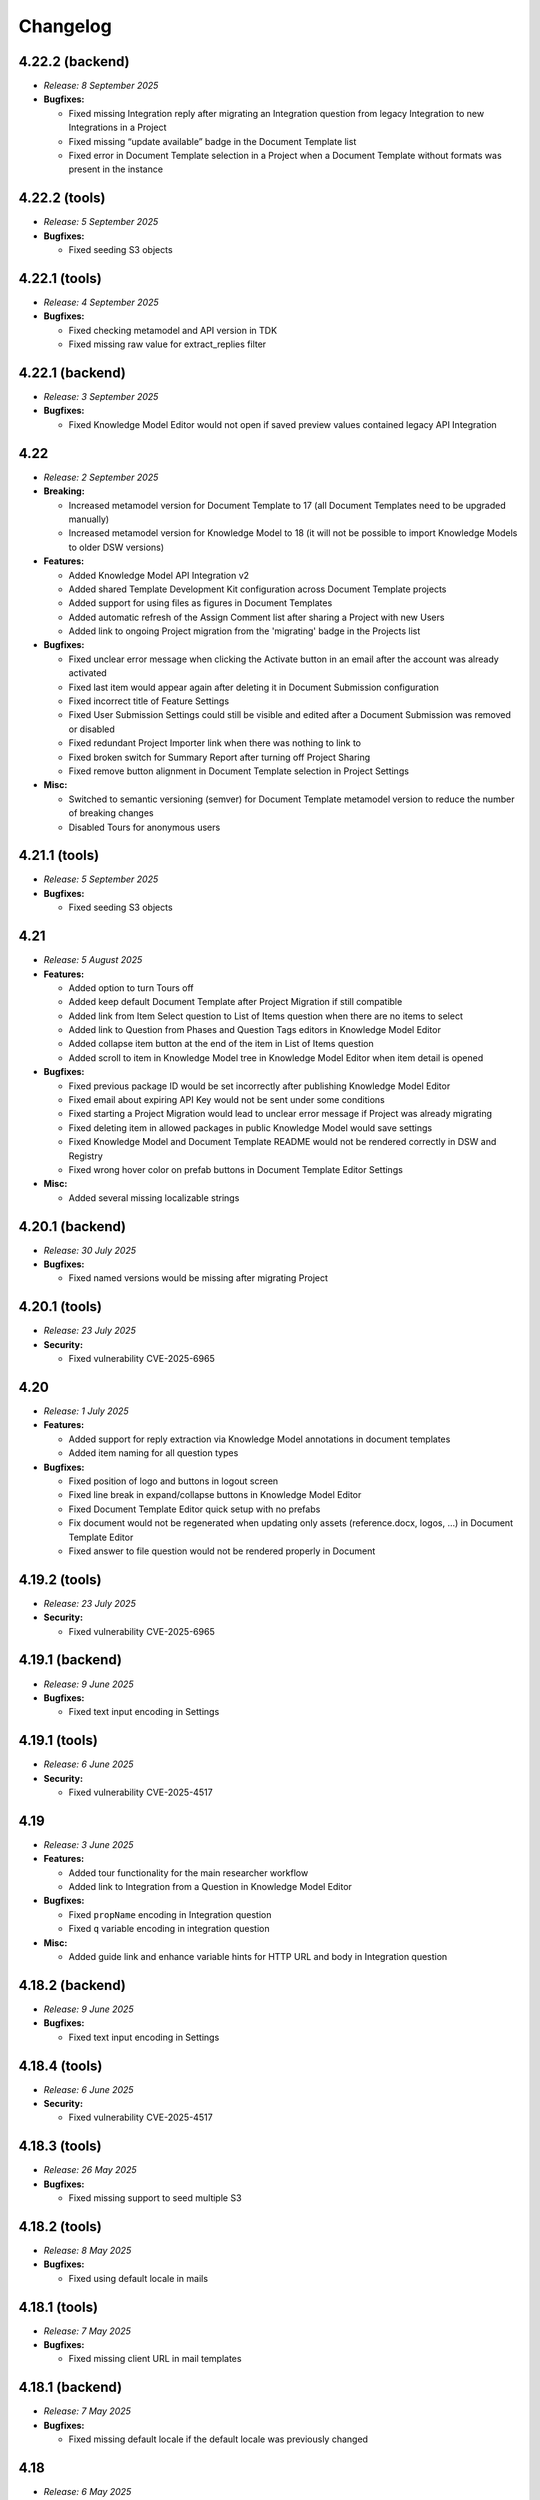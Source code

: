 Changelog
*********

.. _v4.22.2-backend:

4.22.2 (backend)
================

* *Release: 8 September 2025*

* **Bugfixes:**

  * Fixed missing Integration reply after migrating an Integration question from legacy Integration to new Integrations in a Project
  * Fixed missing “update available” badge in the Document Template list
  * Fixed error in Document Template selection in a Project when a Document Template without formats was present in the instance

.. _v4.22.2-tools:

4.22.2 (tools)
==============

* *Release: 5 September 2025*

* **Bugfixes:**

  * Fixed seeding S3 objects

.. _v4.22.1-tools:

4.22.1 (tools)
==============

* *Release: 4 September 2025*

* **Bugfixes:**

  * Fixed checking metamodel and API version in TDK
  * Fixed missing raw value for extract_replies filter

.. _v4.22.1-backend:

4.22.1 (backend)
================

* *Release: 3 September 2025*

* **Bugfixes:**

  * Fixed Knowledge Model Editor would not open if saved preview values contained legacy API Integration

.. _v4.22:

4.22
====

* *Release: 2 September 2025*

* **Breaking:**

  * Increased metamodel version for Document Template to 17 (all Document Templates need to be upgraded manually)
  * Increased metamodel version for Knowledge Model to 18 (it will not be possible to import Knowledge Models to older DSW versions)

* **Features:**

  * Added Knowledge Model API Integration v2
  * Added shared Template Development Kit configuration across Document Template projects
  * Added support for using files as figures in Document Templates
  * Added automatic refresh of the Assign Comment list after sharing a Project with new Users
  * Added link to ongoing Project migration from the 'migrating' badge in the Projects list

* **Bugfixes:**

  * Fixed unclear error message when clicking the Activate button in an email after the account was already activated
  * Fixed last item would appear again after deleting it in Document Submission configuration
  * Fixed incorrect title of Feature Settings
  * Fixed User Submission Settings could still be visible and edited after a Document Submission was removed or disabled
  * Fixed redundant Project Importer link when there was nothing to link to
  * Fixed broken switch for Summary Report after turning off Project Sharing
  * Fixed remove button alignment in Document Template selection in Project Settings

* **Misc:**

  * Switched to semantic versioning (semver) for Document Template metamodel version to reduce the number of breaking changes
  * Disabled Tours for anonymous users

.. _v4.21.1-tools:

4.21.1 (tools)
==============

* *Release: 5 September 2025*

* **Bugfixes:**

  * Fixed seeding S3 objects

.. _v4.21:

4.21
====

* *Release: 5 August 2025*

* **Features:**

  * Added option to turn Tours off
  * Added keep default Document Template after Project Migration if still compatible
  * Added link from Item Select question to List of Items question when there are no items to select
  * Added link to Question from Phases and Question Tags editors in Knowledge Model Editor
  * Added collapse item button at the end of the item in List of Items question
  * Added scroll to item in Knowledge Model tree in Knowledge Model Editor when item detail is opened

* **Bugfixes:**

  * Fixed previous package ID would be set incorrectly after publishing Knowledge Model Editor
  * Fixed email about expiring API Key would not be sent under some conditions
  * Fixed starting a Project Migration would lead to unclear error message if Project was already migrating
  * Fixed deleting item in allowed packages in public Knowledge Model would save settings
  * Fixed Knowledge Model and Document Template README would not be rendered correctly in DSW and Registry
  * Fixed wrong hover color on prefab buttons in Document Template Editor Settings

* **Misc:**

  * Added several missing localizable strings

.. _v4.20.1-backend:

4.20.1 (backend)
================

* *Release: 30 July 2025*

* **Bugfixes:**

  * Fixed named versions would be missing after migrating Project

.. _v4.20.1-tools:

4.20.1 (tools)
==============

* *Release: 23 July 2025*

* **Security:**

  * Fixed vulnerability CVE-2025-6965

.. _v4.20:

4.20
====

* *Release: 1 July 2025*

* **Features:**

  * Added support for reply extraction via Knowledge Model annotations in document templates
  * Added item naming for all question types

* **Bugfixes:**

  * Fixed position of logo and buttons in logout screen
  * Fixed line break in expand/collapse buttons in Knowledge Model Editor
  * Fixed Document Template Editor quick setup with no prefabs
  * Fix document would not be regenerated when updating only assets (reference.docx, logos, ...) in Document Template Editor
  * Fixed answer to file question would not be rendered properly in Document

.. _v4.19.2-tools:

4.19.2 (tools)
==============

* *Release: 23 July 2025*

* **Security:**

  * Fixed vulnerability CVE-2025-6965

.. _v4.19.1-backend:

4.19.1 (backend)
================

* *Release: 9 June 2025*

* **Bugfixes:**

  * Fixed text input encoding in Settings

.. _v4.19.1-tools:

4.19.1 (tools)
==============

* *Release: 6 June 2025*

* **Security:**

  * Fixed vulnerability CVE-2025-4517

.. _v4.19:

4.19
====

* *Release: 3 June 2025*

* **Features:**

  * Added tour functionality for the main researcher workflow
  * Added link to Integration from a Question in Knowledge Model Editor

* **Bugfixes:**

  * Fixed ``propName`` encoding in Integration question
  * Fixed ``q`` variable encoding in integration question

* **Misc:**

  * Added guide link and enhance variable hints for HTTP URL and body in Integration question

.. _v4.18.2-backend:

4.18.2 (backend)
================

* *Release: 9 June 2025*

* **Bugfixes:**

  * Fixed text input encoding in Settings

.. _v4.18.4-tools:

4.18.4 (tools)
==============

* *Release: 6 June 2025*

* **Security:**

  * Fixed vulnerability CVE-2025-4517

.. _v4.18.3-tools:

4.18.3 (tools)
==============

* *Release: 26 May 2025*

* **Bugfixes:**

  * Fixed missing support to seed multiple S3

.. _v4.18.2-tools:

4.18.2 (tools)
==============

* *Release: 8 May 2025*

* **Bugfixes:**

  * Fixed using default locale in mails

.. _v4.18.1-tools:

4.18.1 (tools)
==============

* *Release: 7 May 2025*

* **Bugfixes:**

  * Fixed missing client URL in mail templates

.. _v4.18.1-backend:

4.18.1 (backend)
================

* *Release: 7 May 2025*

* **Bugfixes:**

  * Fixed missing default locale if the default locale was previously changed

.. _v4.18:

4.18
====

* *Release: 6 May 2025*

* **Breaking:**

  * Updating to DSW 4.18 will remove all existing locales. They need to be backed up and re-imported after the update.

* **Features:**

  * Added localizations for emails
  * Added input validation for OpenID ID and submission settings ID
  * Added focus to text input after adding new Annotation in Knowledge Model Editor

* **Bugfixes:**

  * Fixed creating a Document from a non-current named version would include all named versions in the history
  * Fixed Comments would not load after granting access in Project while the Project is opened
  * Fixed TODOs would be sent from backend to Viewer and Commenter roles in Project
  * Fixed reverting a Project would not change updatedAt on a questionnaire
  * Fixed reverting a Project would not remove uploaded file

* **Misc:**

  * Updated Pandoc in Document Worker

.. _v4.17.1-frontend:

4.17.1 (frontend)
=================

* *Release: 28 April 2025*

* **Bugfixes:**
  
  * Fixed missing error message when creating a Project

.. _v4.17.1-backend:

4.17.1 (backend)
================

* *Release: 4 April 2025*

* **Bugfixes:**

  * Fixed wrong serialization and deserialization of integration reply from/to DB

.. _v4.17:

4.17
====

* *Release: 1 April 2025*

* **Features:**

  * Added check for no matching files in DSW-TDK

* **Bugfixes**

  * Fixed persistent error when losing comment access in Project while the Project is opened
  * Fixed Questionnaire could not be viewed from generated Document after role change
  * Fixed incorrect permissions would be set for "Other Logged-In Users" when "Comment" option was selected for public link
  * Fixed URL validation in Questionnaire
  * Fixed non-break space would be created in Integration configuration in Settings when using Safari
  * Fixed error reporting of Document Template issues

* **Misc:**

  * Unified IDs style to use alphanumeric characters
  * Removed Assign Comment button for anonymous User
  * Improved error messages for missing entities

.. _v4.16.2-frontend:

4.16.2 (frontend)
=================

* *Release: 28 April 2025*

* **Bugfixes:**
  
  * Fixed missing error message when creating a Project

.. _v4.16.1-backend:

4.16.1 (backend)
================

* *Release: 20 March 2025*

* **Bugfixes:**

  * Fixed migration after the Questionnaire database model refactor

.. _v4.16.1-frontend:

4.16.1 (frontend)
=================

* *Release: 13 March 2025*

* **Bugfixes:**

  * Fixed libxml2 vulnerability CVE-2024-40896

.. _v4.16:

4.16
====

* *Release: 6 March 2025*

* **Features:**

  * Refactored Questionnaire database model to optimize and speed up operations
  * Added bulk import of Knowledge Models, Documents Templates and Locales
  * Added indication that there is something hidden by View in Project

* **Bugfixes**

  * Fixed view resolved comments switch was visible even with no resolved comments in Project
  * Fixed Project tags could not be added if it contained special Czech long characters (í, ý, á, ...)
  * Fixed several issues related to File and File question in Project
  * Fixed several issues related to Save Preview Values in Knowledge Model editor preview

* **Misc:**

  * Enlarged Item clickable area for collapse or expand in List of Items question
  * Unified URL for Knowledge Models and Knowledge Model Editors
  * Renamed Edit Profile to User Settings in user menu to better reflect its contents

.. _v4.15.1-frontend:

4.15.1 (frontend)
=================

* *Release: 13 March 2025*

* **Bugfixes:**

  * Fixed libxml2 vulnerability CVE-2024-40896

.. _v4.15:

4.15
====

* *Release: 4 February 2025*

* **Features:**

  * Added support for Document Worker plugins
  * Added keyboard shortcuts to modals (Enter to confirm, Esc to cancel)
  * Added links to Guide to provide better context on some pages

* **Bugfixes**

  * Fixed some values in Knowledge Model Editor Preview after saving values would be missing
  * Fixed error reporting on Worker startup
  * Fixed broken variables in logs in Template Development Kit

* **Misc:**

  * Unified naming and URL addresses of subitems in Projects menu

.. _v4.14.3-backend:

4.14.3 (backend)
================

* *Release: 31 January 2025*

* **Bugfixes:**

  * Fixed newly created Admin user would be missing permission to view Files

.. _v4.14.2-backend:

4.14.2 (backend)
================

Release: 24 January 2025

* **Bugfixes:**

  * No visible changes to users

.. _v4.14.1-backend:

4.14.1 (backend)
================

* *Release: 20 January 2025*

* **Bugfixes:**

  * Fixed Labels and Project phases missing in Document Context
  
.. _v4.14.1-frontend:

4.14.1 (frontend)
=================

* *Release: 14 January 2025*

* **Bugfixes:**

  * Fixed Menu to view correct items based on role

.. _v4.14:

4.14
====

* *Release: 7 January 2025*

* **Features:**

  * Added Document Template Development with Knowledge Model Editor to enable simultaneous development
  * Added navigation for browsing between comments in Project
  * Added collapse all button after last item when there are 3 and more items in List of Items question in Project 
  * Added option to delete folder in Document Template Editor

* **Bugfixes:**

  * Fixed reverting to older Project version would lead to error
  * Fixed error on unsupported default Document Template would persist even when another Document Template was selected
  * Fixed redirect for Document Templates in Registry
  * Fixed storage limit in Document Worker
  * Fixed logo alignment in public layout (login screen)
  * Fixed OpenID config could not be saved when there was wrong/empty values
  * Fixed another configured OpenID could not be deleted after deleting another one first
  * Fixed missing OpenID config Client Secret error subtitle
  * Fixed using Submission Service without user properties would lead to error
  * Fixed deleting user would not delete assigned comment reference from Data Management Planner
   
* **Misc:**

  * Improved retry mechanism for Document generation
  * Improved error reporting in workers
  * Improved DSW-TDK file handling and new template creation
  * Updated chart.js to version 4

.. _v4.13.1-frontend:

4.13.1 (frontend)
=================

* *Release: 14 January 2025*

* **Bugfixes:**

  * Fixed Menu to view correct items based on role

.. _v4.13:

4.13
====

* *Release: 3 December 2024*

* **Breaking:**

  * Increased metamodel version for Document Template to 16 (all document templates need to be upgraded manually)
  * Increased metamodel version for Knowledge Model to 17 (it will not be possible to import knowledge models to older DSW versions)

* **Features:**

  * Added Value question validation
  * Added rename and move file to Document Template Editor

* **Bugfixes:**

  * Fixed deleting Document Template assets would not work when deleted from list
  * Fixed deleted List of Items questions would be visible in Item Select question selection
  * Fixed first character in URL field would be copied into Label field in URL Reference
  * Fixed wrong actions on public KM

* **Misc:**

  * Improved wording for empty chapter info caused by Question Tags selection
  * Improved message when retesting token in Registry
  * Improved closing sidebar in Project toggles named version switch

.. _v4.12.1-frontend:

4.12.1 (frontend)
=================

* *Release: 19 November 2024*

* **Misc:**

  * Added automatic retry for housekeeping during migrations

.. _v4.12:

4.12
====

* *Release: 5 November 2024*

* **Breaking:**

  * Increased metamodel version for Document Template to 15 (all document templates need to be upgraded manually)
  * Increased metamodel version for Knowledge Model to 16 (it will not be possible to import knowledge models to older DSW versions)

* **Features:**

  * Added File question type

* **Bugfixes:**

  * Fixed clicking on switches in Sharing modal would close sidebar in project

* **Misc:**

  * Added housekeeping mode improving migrations to new versions
  * Improved error message in Project Settings when template is not supported
  * Improved message after sign up to Registry

.. _v4.11.2-backend:

4.11.2 (backend)
================

* *Release: 22 October 2024*

* **Bugfixes:**

  * Fixed an issue with squashing in KM Editor where some changes would disappear

.. _v4.11.2-frontend:

4.11.2 (frontend)
=================

* *Release: 22 October 2024*

* **Bugfixes:**

  * No visible changes to users

.. _v4.11.1-backend:

4.11.1 (backend)
================

* *Release: 9 October 2024*

* **Bugfixes:**

  * Fixed an issue with squashing in KM Editor where some changes would disappear

.. _v4.11.1-frontend:

4.11.1 (frontend)
=================

* *Release: 8 October 2024*

* **Bugfixes:**

  * Added throttling to KM editor to improve reliability

.. _v4.11:

4.11
====

* *Release: 1 October 2024*

* **Features:**

  * Added steps prefabs to Document Template Editor
  * Added link to Markdown Guide page to Markdown inputs

* **Bugfixes:**

  * Fixed organization ID validation in settings

.. _v4.10.2-backend:

4.10.2 (backend)
================

* *Release: 22 October 2024*

* **Bugfixes:**

  * Fixed an issue with squashing in KM Editor where some changes would disappear

.. _v4.10.1-backend:

4.10.1 (backend)
================

* *Release: 9 October 2024*

* **Bugfixes:**

  * Fixed an issue with squashing in KM Editor where some changes would disappear

.. _v4.10.2-frontend:

4.10.2 (frontend)
=================

* *Release: 8 October 2024*

* **Bugfixes:**

  * Added throttling to KM editor to improve reliability
  * Fixed wrongly colored links
  * Fixed clicking on KM Editor warnings would open chatbot helper sidebar
  
.. _v4.10.6-tools:

4.10.6 (tools)
==============

* *Release: 16 September 2024*

* **Bugfixes**

  * Fixed document context inconsistencies in document worker
  * Fixed database configuration in data seeder

.. _v4.10.5-tools:

4.10.5 (tools)
==============

* *Release: 13 September 2024*

* **Bugfixes**

  * Fixed command queue job timeout in workers

.. _v4.10.4-tools:

4.10.4 (tools)
==============

* *Release: 10 September 2024*

* **Bugfixes:**

  * Fixed selection of SMTP security mechanism in mailer

.. _v4.10.1-frontend:

4.10.1 (frontend)
=================

* *Release: 9 September 2024*

* **Security:**

  * Fixed libexpat vulnerabilities CVE-2024-45490, CVE-2024-45491, CVE-2024-45492

.. _v4.10.3-tools:

4.10.3 (tools)
==============

* *Release: 9 September 2024*

* **Security:**

  * Fixed libexpat vulnerabilities CVE-2024-45490, CVE-2024-45491, CVE-2024-45492

.. _v4.10.2-tools:

4.10.2 (tools)
==============

* *Release: 6 September 2024*

* **Bugfixes:**

  * Fixed build-info.sh script for Git tags

.. _v4.10.1-tools:

4.10.1 (tools)
==============

* *Release: 4 September 2024*

* **Bugfixes:**

  * Fixed unknown metamodel version 14 in TDK

.. _v4.10:

4.10
====

* *Release: 3 September 2024*

* **Breaking:**

  * Increased metamodel version for Document Template to 14 (all document templates need to be upgraded manually)
  * Increased metamodel version for Knowledge Model to 15 (it will not be possible to import knowledge models to older DSW versions)

* **Features:**

  * Added Item Select question type
  * Added Knowledge Model appendix to enable adding references
  * Added order to items in Registry
  * Added information about ongoing migration to all Project tabs
  * Improved wording in tags selection while creating a Project for Knowledge Models with no tags
  * Improved Document Context with additional Project details

* **Bugfixes:**

  * Fixed wrongly displayed time in About modal in Registry
  * Fixed chapter names would be displayed when they had some resolved comments but the switch to display them was turned off
  * Fixed Preview would break after trying to delete used Document Template
  * Fixed error when renaming version in a Project

.. _v4.9.6-tools:

4.9.6 (tools)
==============

* *Release: 16 September 2024*

* **Bugfixes**

  * Fixed document context inconsistencies in document worker
  * Fixed database configuration in data seeder

.. _v4.9.5-tools:

4.9.5 (tools)
==============

* *Release: 13 September 2024*

* **Bugfixes**

  * Fixed command queue job timeout in workers

.. _v4.9.4-tools:

4.9.4 (tools)
=============

* *Release: 10 September 2024*

* **Bugfixes:**

  * Fixed selection of SMTP security mechanism in mailer

.. _v4.9.1-frontend:

4.9.1 (frontend)
================

* *Release: 9 September 2024*

* **Security:**

  * Fixed libexpat vulnerabilities CVE-2024-45490, CVE-2024-45491, CVE-2024-45492

.. _v4.9.3-tools:

4.9.3 (tools)
=============

* *Release: 9 September 2024*

* **Security:**

  * Fixed libexpat vulnerabilities CVE-2024-45490, CVE-2024-45491, CVE-2024-45492

.. _v4.9.2-tools:

4.9.2 (tools)
=============

* *Release: 6 September 2024*

* **Bugfixes:**

  * Fixed build-info.sh script for Git tags

.. _v4.9.1-backend:

4.9.1 (backend)
===============

* *Release: 9 August 2024*

* **Bugfixes:**

  * Fix missing validation when creating a Project through API

.. _v4.9.1-tools:

4.9.1 (tools)
=============

* *Release: 9 August 2024*

* **Security:**

  * Updated Docker image due to vulnerability CVE-2024-38428

.. _v4.9:

4.9
===

* *Release: 6 August 2024*

* **Features:**

  * Added option to view all resolved Comments
  * Added possibility to assign Comments to Users
  * Added Mailer version to About modal in Registry
  * Improved sidetabs (TODOs, Comments and Version History) in Project to be persistent on reload or reopen

* **Bugfixes:**

  * Fixed email was sent when User added themselves to a Project
  * Fixed other present Users name was not visible whole in anonymous Project Sharing

.. _v4.8.1-backend:

4.8.1 (backend)
===============

* *Release: 9 August 2024*

* **Bugfixes:**

  * Fix missing validation when creating a Project through API

.. _v4.8.2-tools:

4.8.2 (tools)
=============

* *Release: 9 August 2024*

* **Security:**

  * Updated Docker image due to vulnerability CVE-2024-38428

.. _v4.8.2-frontend:

4.8.2 (frontend)
================

* *Release: 24 July 2024*

* **Bugfixes:**

  * Fixed integration question search when requests take too long

.. _v4.8.1-frontend:

4.8.1 (frontend)
================

* *Release: 8 July 2024*

* **Security:**

  * Updated Docker image due to vulnerability CVE-2024-5535

.. _v4.8.1-tools:

4.8.1 (tools)
=============

* *Release: 4 July 2024*

* **Security:**

  * Updated Docker image due to vulnerability CVE-2024-5535

.. _v4.8:

4.8
===

* *Release: 2 July 2024*

* **Features:**

  * Added collapse for follow-up questions in Questionnaire
  * Added information on which Document Template was used to create a Document to Documents List
  * Added scroll to newly added Item in List of Items question in a Questionnaire an item in the questionnaire, enhancing clarity by scrolling to newly added item
  * Improved loading of Project Detail
  * Improved error message when using wrong ID/token in Registry
  * Reworked Share modal in Project Detail improving handling of Project link

* **Bugfixes:**

  * Fixed Project would disconnect when closed and reopened too fast
  * Fixed deleting a Project would not be possible if the user was not the owner but had deletion rights
  * Fixed metamodel version label in Registry
  * Fixed revoking all active sessions would delete all App and API keys

* **Misc:**

  * Upgraded Font Awesome used for icons to version 6

.. _v4.7.2-frontend:

4.7.2 (frontend)
================

* *Release: 24 July 2024*

* **Bugfixes:**

  * Fixed integration question search when requests take too long

.. _v4.7.1-frontend:

4.7.1 (frontend)
================

* *Release: 8 July 2024*

* **Security:**

  * Updated Docker image due to vulnerability CVE-2024-5535

.. _v4.7.1-tools:

4.7.1 (tools)
=============

* *Release: 4 July 2024*

* **Security:**

  * Updated Docker image due to vulnerability CVE-2024-5535

.. _v4.7.1-backend:

4.7.1 (backend)
===============

* *Release: 26 June 2024*

* **Bugfixes:**

  * Fixed synchronization of default role

.. _v4.7:

4.7
===

* *Release: 5 June 2024*

* **Features:**

  * Added collapse all items within a List of Items questions in Questionnaire

* **Bugfixes:**

  * Fixed link to Registry from Knowledge Model import
  * Fixed AND button in Projects list filter of users would do nothing

* **Misc:**

  * Unified visual styles of TODOs and Comments in Questionnaire

.. _v4.6.1-backend:

4.6.1 (backend)
===============

* *Release: 26 June 2024*

* **Bugfixes:**

  * Fixed synchronization of default role

.. _v4.6.2-frontend:

4.6.2 (frontend)
================

* *Release: 22 May 2024*

* **Bugfixes**

  * Fixed configurable Registry title
  * Fixed links to book references

.. _v4.6.1-frontend:

4.6.1 (frontend)
================

* *Release: 14 May 2024*

* **Bugfixes**

  * Fixed link to the DSW Registry from Document Template Import

.. _v4.6:

4.6
===

* *Release: 7 May 2024*

* **Features:**

  * Added information to Project Settings that the Project Template has to be shared with others in order to be visible
  * Reworked cancel buttons in create forms

* **Bugfixes**

  * Fixed some parts of Project were not accessible when Project was shared with a public link in edit mode
  * Fixed comments in threads in Projects had random order
  * Fixed routing after clicking on Cancel in several Create forms
  * Fixed redirect after log in from public questionnaire
  * Fixed Markdown newlines using \ would not render correctly in Document
  * Fixed delete buttons in Submission Service settings would submit the whole form
  * Fixed Submission Settings had Save button even when there was no change
  * Fixed create new Document Template form would suggest a wrong version number
  * Fixed some menu items were only partially clickable
  * Fixed rare wrong rendering of icons

.. _v4.5.2-backend:

4.5.2 (backend)
===============

* *Release: 15 April 2024*

* **Bugfixes**

  * Fixed bottleneck in metric and indication computations

.. _v4.5.1-backend:

4.5.1 (backend)
===============

* *Release: 9 April 2024*

* **Bugfixes**

  * No visible changes to users

.. _v4.5.4-frontend:

4.5.4 (frontend)
================

* *Release: 22 May 2024*

* **Bugfixes**

  * Fixed configurable Registry title
  * Fixed links to book references

.. _v4.5.3-frontend:

4.5.3 (frontend)
================

* *Release: 14 May 2024*

* **Bugfixes**

  * Fixed link to the DSW Registry from Document Template Import

.. _v4.5.2-frontend:

4.5.2 (frontend)
================

* *Release: 8 April 2024*

* **Bugfixes**

  * No visible changes to users

.. _v4.5.1-frontend:

4.5.1 (frontend)
================

* *Release: 5 April 2024*

* **Bugfixes**

  * Fixed style customizations

.. _v4.5:

4.5
===

* *Release: 2 April 2024*

* **Features:**

  * Added hide option in secrets settings
  * Added consistent spacing for settings items
  * Improved selected tags in project settings to clarify which tags are selected

* **Bugfixes:**

  * Fixed problem that URL input would not be recognized as URL in textbox fields in forms

.. _v4.4.1-backend:

4.4.1 (backend)
===============

* *Release: 15 April 2024*

* **Bugfixes**

  * Fixed bottleneck in metric and indication computations

.. _v4.4.1-tools:

4.4.1 (tools)
=============

* *Release: 19 March 2024*

* **Bugfixes:**

  * Fixed color handling in mailer

.. _v4.4:

4.4
===

* *Release: 6 March 2024*

* **Features:**

  * Added create project from template from projects list dropdown menu
  * Improved project creation form
  * Improved move functionality in knowledge model editor with highlighting item that is being moved
  * Adjusted color of non-desirable questions

* **Bugfixes:**

  * Fixed downloading documents from read-only sharing projects would not work
  * Fixed migrating project would not change "updated at" value

.. _v4.3.2-tools:

4.3.2 (tools)
=============

* *Release: 19 March 2024*

* **Bugfixes:**

  * Fixed color handling in mailer

.. _v4.3.1-backend:

4.3.1 (backend)
===============

* *Release: 26 February 2024*

* **Bugfixes:**

  * No visible changes to users

.. _v4.3.1-tools:

4.3.1 (tools)
=============

* *Release: 21 February 2024*

* **Bugfixes:**

  * Fixed getting config in mailer for Registry

.. _v4.3:

4.3
===

* *Release: 6 February 2024*

* **Features:**

  * Added possibility to import document templates from registry if unsupported metamodel using update badge
  * Added information who created the feedback to GitHub issue

* **Bugfixes:**

  * Fixed wrong special characters coding in machine actionable formats
  * Fixed unclear error message for forgotten password
  * Fixed TDK watch mode errors after descriptor change
  * Fixed typehints for public projects

.. _v4.2.2-backend:

4.2.2 (backend)
===============

* *Release: 1 February 2024*

* **Bugfixes:**

  * Fixed wrongly shown project tags

.. _v4.2.2-frontend:

4.2.1 (frontend)
================

* *Release: 24 January 2024*

* **Bugfixes:**

  * Fixed project typehints for anonymous users

.. _v4.2.1-backend:

4.2.1 (backend)
===============

* *Release: 24 January 2024*

* **Bugfixes:**

  * Fixed cleaning temporary-generated documents

.. _v4.2.1-tools:

4.2.1 (tools)
=============

* *Release: 8 January 2024*

* **Security:**

  * Use Jinja2 sandboxed environment for document generation.
  * Fixed CVE-2023-7104.

.. _v4.2:

4.2
===

* *Release: 2 January 2024*

* **Bugfixes:**

  * Fixed unset project from document template editor preview on deletion of project.
  * Fixed knowledge model editor buttons position for small screens.
  * Fixed not unfolding project actions menu.
  * Fixed wrong link to SDK in widget integration URL description.

.. _v4.1.1-frontend:

4.1.1 (frontend)
================

* *Release: 18 December 2023*

* **Bugfixes:**

  * Fixed links to questions in questionnaires.

.. _v4.1.2-tools:

4.1.2 (tools)
=============

* *Release: 8 January 2024*

* **Security:**

  * Use Jinja2 sandboxed environment for document generation.
  * Fixed CVE-2023-7104.

.. _v4.1.1-tools:

4.1.1 (tools)
=============

* *Release: 12 December 2023*

* **Bugfixes:**

  * Fixed retry mechanism for command queue used in workers.

.. _v4.1.1-backend:

4.1.1 (backend)
===============

* *Release: 11 December 2023*

* **Bugfixes:**

  * Fixed upgrading the Document Template metamodel version for Document Template Editors.

.. _v4.1:

4.1
===

* *Release: 5 December 2023*

* **Features:**

  * Added project actions and created new `integration SDK <https://github.com/ds-wizard/dsw-integration-sdk>`__ for that and other existing integrations.

* **Bugfixes:**

  * Fixed primary color that didn't work correctly on some elements after 4.0 rework.
  * Fixed Jinja2 template error reporting when generating documents.
  * Fixed pagination after deleting last items in listings.

* **Misc:**

  * Unified UID and GID in Docker images.

.. _v4.0.1-tools:

4.0.1 (tools)
=============

* *Release: 12 December 2023*

* **Bugfixes:**

  * Fixed retry mechanism for command queue used in workers.

.. _v4.0.3-frontend:

4.0.3 (frontend)
================

* *Release: 1 December 2023*

* **Bugfixes:**

  * No visible changes to users.

.. _v4.0.2-frontend:

4.0.2 (frontend)
================

* *Release: 20 November 2023*

* **Bugfixes:**

  * Fixed links to other apps.
  * Fixed clearing tokens after logout.

.. _v4.0.1-backend:

4.0.1 (backend)
===============

* *Release: 14 November 2023*

* **Bugfixes:**

  * Fixed duplicate documents in document lists.

.. _v4.0.1-frontend:

4.0.1 (frontend)
================

* *Release: 14 November 2023*

* **Bugfixes:**

  * Fixed OpenID login buttons.
  * Fixed favicon.

* **Misc:**

  * Removed style version from about dialog (as it is no longer used since 4.0).

.. _v4.0:

4.0
===

* *Release: 13 November 2023*

* **Features:**

  * Introduced nested routes, client now runs on ``/wizard`` and server on ``/wizard-api``, so that both can run on single subdomain.
  * SASS was removed from the client image, and styling options have been reworked.
  * Integration response is now shown as plain text in the questionnaire version history, so the raw Markdown code is not visible there.
  * Added focus to the first input field when adding a new or opening an existing entity in the KM editor.

* **Bugfixes:**

  * Fixed non-desirable follow-up questions in questionnaires so there is no empty box.
  * Fixed warnings for deleted entities in the KM editor.
  * Fixed watch mode termination in TDK in some cases.
  * Fixed creating templates with brackets in name in TDK.

.. _v3.28:

3.28
====

* *Release: 3 October 2023*

* **Features:**

  * Added a button to add another sibling entity in the navigation tree in the knowledge model editor.
  * Question tags are now preselected when creating a project migration if they were used in the original project.
  * Error is now shown in the user create form when the email is already used.
  * Added support for more fonts in PDF documents.
  * Improve the performance of knowledge model editors and projects.

* **Bugfixes:**

  * Fixed selecting of knowledge model on project creation after the selected knowledge model was removed.
  * Fixed user filter on the project list after unselecting a user and selecting another one.
  * Fixed preview of files with incompatible character encoding.
  * Fixed questionnaire navigation tree showing non-desirable questions when they should be hidden.
  * Fixed minor issues in document template selection when creating a new document.
  * Fixed integration in KM editor showing deleted questions are used.

* **Misc:**

  * Changed the default user role from data steward to researcher when a new wizard instance is started.

.. _v3.27.1-tools:

3.27.1 (tools)
==============

* *Release: 20 September 2023*

* **Bugfixes:**

  * Fix detection of PDF output document format.

.. _v3.27.1-backend:

3.27.1 (backend)
================

* *Release: 20 September 2023*

* **Bugfixes:**

  * Fixed document template formats that didn't work under certain conditions.

.. _v3.27.1-frontend:

3.27.1 (frontend)
=================

* *Release: 7 September 2023*

* **Security:**

  * Fixed CVE-2023-32559 and CVE-2023-32002.

.. _v3.27:

3.27
====

* *Release: 5 September 2023*

* **Features:**

  * Added notification emails about newly created and expiring API keys.
  * Added explicit info when there are no questions in an item.

* **Bugfixes:**

  * Fixed filters on list views when changing filters while items are loading.
  * Fixed project tags filter when removing last tag.
  * Fixed Life Science Login badge.

* **Miscs:**

  * Removed credentials authentication from TDK, API keys should be used instead.

.. _v3.26.2-tools:

3.26.2 (tools)
==============

* *Release: 20 September 2023*

* **Bugfixes:**

  * Fix detection of PDF output document format.

.. _v3.26.1-backend:

3.26.1 (backend)
================

* *Release: 20 September 2023*

* **Bugfixes:**

  * Fixed document template formats that didn't work under certain conditions.

.. _v3.26.1-tools:

3.26.1 (tools)
==============

* *Release: 10 August 2023*

* **Bugfixes:**

  * Fixed loading custom mail config in mailer.

.. _v3.26.1-frontend:

3.26.1 (frontend)
=================

* *Release: 10 August 2023*

* **Bugfixes:**

  * Fixed the knowledge model filter on the project list.

.. _v3.26:

3.26
====

* *Release: 1 August 2023*

* **Features:**

  * Added explicit info when there are no questions in a chapter.
  * Comments tab is now highlighted when comments are open on a specific question.

* **Bugfixes:**

  * Fixed cursor on radio input in the document template format selection.
  * Fixed file upload UI in the document template editor.
  * Fixed description in Markdown inputs.
  * Fixed deleting queued documents (the dropdown menu was sometimes disappearing).
  * Fixed link to document template development from the Data Steward dashboard.
  * Fixed displaying of alphabetical identifiers for answers, choices, and items.

* **Misc:**

  * Default role was changed to Researcher when running a fresh instance.
  * Deleting users is now much faster.
  * Upgraded Bootstrap to 5.3.0 in frontend.

* **More:**

  * `API Changelog 3.25.0 ➔ 3.26.0 <https://api-docs.ds-wizard.org/changelogs/3.25.0-3.26.0.html>`__

.. _v3.25.1-tools:

3.25.1 (tools)
==============

* *Release: 10 August 2023*

* **Bugfixes:**

  * Fixed loading custom mail config in mailer.

.. _v3.25.3-frontend:

3.25.3 (frontend)
=================

* *Release: 10 August 2023*

* **Bugfixes:**

  * Fixed the knowledge model filter on the project list.

.. _v3.25.1-backend:

3.25.1 (backend)
=================

* *Release: 19 July 2023*

* **Bugfixes:**

  * Fixed user activation when logging in for the first time using OpenID, and no Terms of Service or Privacy Policy were set.

.. _v3.25.2-frontend:

3.25.2 (frontend)
=================

* *Release: 18 July 2023*

* **Bugfixes:**

  * Fixed preview of item questions in KM Editor that could sometimes cause two items to have the same value when filling them in.

.. _v3.25.1-frontend:

3.25.1 (frontend)
=================

* *Release: 6 July 2023*

* **Bugfixes:**

  * Fixed change logo button in settings (affects only instances where this is enabled).

.. _v3.25:

3.25
====

* *Release: 4 July 2023*

* **Features:**

  * Added revoke all to `active sessions <https://guide.ds-wizard.org/en/3.25/application/profile/edit/active-sessions.html>`__.
  * Added Terms of Service and/or Privacy agreement confirmation during SSO sign up when they are set.
  * `Preview in KM Editor <https://guide.ds-wizard.org/en/3.25/application/knowledge-models/editors/detail/preview.html#km-editor-preview>`__ now opens on current question (corresponding answers are pre-selected if the question is nested).
  * Improved `phase selection <https://guide.ds-wizard.org/en/3.25/application/projects/list/detail/questionnaire.html#questionnaire-current-phase>`__ in questionnaire and phase description is now used.
  * Improved question tags selection when `creating a new project <https://guide.ds-wizard.org/en/3.25/application/projects/list/create.html#create-project-custom>`__ to make it more clear which questions will be used.
  * Added support for uploading more files in document template editor.

* **Bugfixes:**

  * Fixed links from TODOs or comments to questions in collapsed items (they now expand).
  * Fixed SMTP configuration without username and password for authentication.

* **Misc:**

  * Added *robots.txt* to client and server to prevent indexing of the applications.

* **More:**

  * `API Changelog 3.24.0 ➔ 3.25.0 <https://api-docs.ds-wizard.org/changelogs/3.24.0-3.25.0.html>`__

.. _v3.24.1-frontend:

3.24.1 (frontend)
=================

* *Release: 6 July 2023*

* **Bugfixes:**

  * Fixed change logo button in settings (affects only instances where this is enabled).

.. _v3.24.1-backend:

3.24.1 (backend)
================

* *Release: 14 June 2023*

* **Bugfixes:**

  * Fixed generating documents that contain more than one whitespace in the filename.

* **More:**

  * `API Changelog 3.24.0 ➔ 3.24.1 <https://api-docs.ds-wizard.org/changelogs/3.24.0-3.24.1.html>`__

.. _v3.24:

3.24
====

* *Release: 30 May 2023*

* **Features:**

  * List views (such as project list or knowledge model list) have been reworked so that only the results are reloaded instead of the whole page. Therefore, the search field should not loose focus when typing slowly.
  * Added warning before the user session expires.
  * Improved information on detail pages (such as knowledge model or document template).

* **Bugfixes:**

  * Fixed document generation when there were inconsistent replies after questionnaire migration.
  * Fixed icon alignment in questionnaire import.
  * Fixed color transition for menu icons.

* **Misc:**

  * All document templates from DSW Registry now use WeasyPrint instead of wkhtmltopdf for PDF formats.
  * It is recommended to migrate your existing PDF template to `WeasyPrint <https://github.com/ds-wizard/engine-tools/blob/develop/packages/dsw-document-worker/support/steps/weasyprint.md>`__ as wkhtmltopdf will be removed in the future.

* **More:**

  * `API Changelog 3.23.0 ➔ 3.24.0 <https://api-docs.ds-wizard.org/changelogs/3.23.0-3.24.0.html>`__

.. _v3.23.3-backend:

3.23.3 (backend)
================

* *Release: 14 June 2023*

* **Bugfixes:**

  * Fixed generating documents that contain more than one whitespace in the filename.

* **More:**

  * `API Changelog 3.23.2 ➔ 3.23.3 <https://api-docs.ds-wizard.org/changelogs/3.23.2-3.23.3.html>`__

.. _v3.23.2-backend:

3.23.2 (backend)
================

* *Release: 25 May 2023*

* **Bugfixes:**

  * Fixed API key expiration to use the value set when creating it.

* **More:**

  * `API Changelog 3.23.1 ➔ 3.23.2 <https://api-docs.ds-wizard.org/changelogs/3.23.1-3.23.2.html>`__

.. _v3.23.1-backend:

3.23.1 (backend)
================

* *Release: 4 May 2023*

* **Bugfixes:**

  * Fixed loading RSA private key if set only in the ENV variable.

* **More:**

  * `API Changelog 3.23.0 ➔ 3.23.1 <https://api-docs.ds-wizard.org/changelogs/3.23.0-3.23.1.html>`__

.. _v3.23:

3.23
====

* *Release: 2 May 2023*

* **Features:**

  * Added the possibility to generate `API keys <https://guide.ds-wizard.org/en/3.23/application/profile/edit/api-keys.html#api-keys>`__ to access the API instead of using username and password. The API keys also work when 2FA is enabled.
  * Added an overview of all `active sessions <https://guide.ds-wizard.org/en/3.23/application/profile/edit/active-sessions.html>`__.
  * It is now possible to use HTML for `login info <https://guide.ds-wizard.org/en/3.23/application/administration/settings/user-interface/dashboard-and-login-screen.html#login-info>`__.
  * Added possibility for `sidebar login info <https://guide.ds-wizard.org/en/3.23/application/administration/settings/user-interface/dashboard-and-login-screen.html#sidebar-login-info>`__ under the login box.
  * Welcome warning and info have been reworked to `announcements <https://guide.ds-wizard.org/en/3.23/application/administration/settings/user-interface/dashboard-and-login-screen.html#announcements>`__ -- it is now possible to have an unlimited list of announcements of different levels and choose if they are visible on the dashboard and/or login screen.
  * Added sort by created to document template list.
  * Improved progress bar in project migration.
  * The warnings tab in the knowledge model editor is now automatically closed when the last one is resolved.
  * Improved form actions to make them more visible when forms change.

* **Bugfixes:**

  * Fixed project indication calculation after import or project migration.
  * Fixed double error message when deleting failed in list views.
  * Fixed buttons in email templates in Outlook.
  * Fixed phase in a questionnaire after project migration if the phase no longer exists.
  * Fixed dropdown menus in the sidebar when the page was scrolled.
  * Fixed knowledge model export from the knowledge model list.

* **Misc:**

  * Speed up processing and generating of documents.

* **More:**

  * `API Changelog 3.22.0 ➔ 3.23.0 <https://api-docs.ds-wizard.org/changelogs/3.22.0-3.23.0.html>`__

.. _v3.22.1-tools:

3.22.1 (tools)
==============

* *Release: 14 April 2023*

* **Bugfixes:**

  * Fixed sending mails when configuration is loaded from database.

.. _v3.22.3-backend:

3.22.3 (backend)
================

* *Release: 13 April 2023*

* **Bugfixes:**

  * Fixed the selected phase in projects when migrating from a knowledge model without phases to a knowledge model with phases.

* **More:**

  * `API Changelog 3.22.2 ➔ 3.22.3 <https://api-docs.ds-wizard.org/changelogs/3.22.2-3.22.3.html>`__

.. _v3.22.2-backend:

3.22.2 (backend)
================

* *Release: 12 April 2023*

* **Bugfixes:**

  * Fixed an issue that sometimes caused suggesting the same knowledge model multiple times when creating a new project or knowledge model editor.

* **More:**

  * `API Changelog 3.22.1 ➔ 3.22.2 <https://api-docs.ds-wizard.org/changelogs/3.22.1-3.22.2.html>`__

.. _v3.22.1-frontend-backend:

3.22.1 (frontend, backend)
==========================

* *Release: 11 April 2023*

* **Bugfixes:**

  * Fixed database migration of existing KM editors after 3.22 that could cause unexpected KM editor version or missing metadata (such as readme).
  * Fixed publish process in KM editor and Document Template Editor that could be confusing after 3.22 changes.
  * Fixed deleting KM editor when it is migrating.

* **More:**

  * `API Changelog 3.22.0 ➔ 3.22.1 <https://api-docs.ds-wizard.org/changelogs/3.22.0-3.22.1.html>`__

.. _v3.22:

3.22
====

* *Release: 4 April 2023*

* **Features:**

  * Added the possibility to set a knowledge model as deprecated so researchers cannot use it to create new projects.
  * Added `phase editor <https://guide.ds-wizard.org/en/3.22/application/knowledge-models/editors/detail/phases.html#km-editor-phases>`__ to KM Editor (similar to Tag editor).
  * Renamed `Template` tab to `Settings` in the document template editor to make it consistent with KM Editor or Project.
  * Added link to selected project in document template editor preview.
  * Position in the questionnaire is now remembered when switching tabs in the project (such as going to preview and back to the questionnaire).
  * Warnings tab in the project is now automatically closed when the last one is resolved.
  * Projects are no longer filtered by current user if the user is admin.
  * Improved accessibility of unanswered question indications and metrics (as well as adding an option to hide non-desirable questions).
  * Added information about a version of all components in the About modal.
  * Improved add button labels in various forms to make it easier to understand what they add.
  * Added support for DKIM signing for emails.
  * Added experimental `weasyprint step <https://github.com/ds-wizard/engine-tools/blob/develop/packages/dsw-document-worker/support/steps/weasyprint.md>`__ in document templates for better PDF documents generation.
  * User details are now updated in the menu after editing your own profile.
  * Added link to the DSW Registry from locale detail.

* **Bugfixes:**

  * Fixed visible first chapter in KM Editor preview when deleted.
  * Fixed inconsistent update label for badge and action for KM migration.
  * Fixed failing to publish knowledge models due to wrong event squashing in some cases.
  * Fixed redirect to login when opening the project after the session has expired.
  * Fixed a visual bug in the project selection dropdown in the document template editor preview.
  * Fixed text overflow for long questions/answers in the project import view.
  * Fixed image previews in the document template editor.
  * Fixed downloading document template with DSW TDK.
  * Fixed dropdown menu separators in list views.

* **Misc:**

  * Added support for RO-Crates (`RO-Crate Importer <https://github.com/ds-wizard/dsw-ro-crate-importer>`__ and `RO-Crate Template <https://github.com/ds-wizard/ro-crate-template>`__)
  * Improved default English locale metadata.
  * Added support for arm64 builds for most of the Docker images.

* **More:**

  * `API Changelog 3.21.0 ➔ 3.22.0 <https://api-docs.ds-wizard.org/changelogs/3.21.0-3.22.0.html>`__

.. _v3.21:

3.21
====

* *Release: 7 March 2023*
* **Key changes:**
  
  * Two-factor authentication (2FA)
  * i18n support in document templates
  * RO-Crate import/export
  * Warnings on imports
  * Various optimizations and UI fixes

.. _v3.20.3-frontend:

3.20.3 (frontend)
=================

* *Release: 21 February 2023*
* **Key changes:**
  
  * Fix vulnerabilities in the base image

.. _v3.20.2-frontend:

3.20.2 (frontend)
=================

* *Release: 10 February 2023*
* **Key changes:**
  
  * Fix based on when creating new document template

.. _v3.20.2-tools:

3.20.2 (tools)
==============

* *Release: 10 February 2023*
* **Key changes:**
  
  * Fix updating template.json using TDK
  * Fix retrieving app config and questionnaire for documents

.. _v3.20.1-tools:

3.20.1 (tools)
==============

* *Release: 9 February 2023*
* **Key changes:**
  
  * Fix creating document template draft from TDK

.. _v3.20.1-frontend:

3.20.1 (frontend)
=================

* *Release: 8 February 2023*
* **Key changes:**
  
  * Fix document template detail in registry

.. _v3.20:

3.20
====

* *Release: 7 February 2023*
* **Key changes:**
  
  * Document template editor (`idea <https://ideas.ds-wizard.org/posts/10/document-template-editor>`__)
  * Mark document template as legacy
  * Various UI improvements and fixes

.. _v3.19.3-backend:

3.19.3 (backend)
================

* *Release: 17 January 2023*
* **Key changes:**
  
  * Fix importing KM if file contains .ttl

.. _v3.19.2-tools:

3.19.2 (tools)
==============

* *Release: 17 January 2023*
* **Key changes:**
  
  * Fix version identification in tools

.. _v3.19.1-tools:

3.19.1 (tools)
==============

* *Release: 15 January 2023*
* **Key changes:**
  
  * Fix path serialization in TDK

.. _v3.19.2-backend:

3.19.2 (backend)
================

* *Release: 12 January 2023*
* **Key changes:**
  
  * Fix synchronization of locales from Registry

.. _v3.19.1-frontend:

3.19.1 (frontend)
=================

* *Release: 6 January 2023*
* **Key changes:**
  
  * Fix narrow panel in project import view

.. _v3.19.1-backend:

3.19.1 (backend)
================

* *Release: 3 January 2023*
* **Key changes:**
  
  * Fix loading string variable from env

.. _v3.19:

3.19
====

* *Release: 3 January 2023*
* **Key changes:**
  
  * Indications computation
  * Minor UI improvements and fixes

.. _v3.18.4-backend:

3.18.4 (backend)
================

* *Release: 16 December 2022*
* **Key changes:**
  
  * Fix app limit recompute

.. _v3.18.3-frontend:

3.18.3 (frontend)
=================

* *Release: 15 December 2022*
* **Key changes:**
  
  * Fix fallback to default in plural locale strings

.. _v3.18.3-backend:

3.18.3 (backend)
================

* *Release: 2 December 2022*
* **Key changes:**
  
  * Add LOC_PERM in default Admin perms
  * Fix deleting comment threads
  * Fix not sending a questionnaire event uuid when creating document

.. _v3.18.2-frontend:

3.18.2 (frontend)
=================

* *Release: 1 December 2022*
* **Key changes:**
  
  * Fix resolving default locale

.. _v3.18.2-backend:

3.18.2 (backend)
================

* *Release: 1 December 2022*
* **Key changes:**
  
  * Fix resolving default locale

.. _v3.18.1-frontend:

3.18.1 (frontend)
=================

* *Release: 1 December 2022*
* **Key changes:**
  
  * Fix import link from outdated KM alert

.. _v3.18.1-backend:

3.18.1 (backend)
================

* *Release: 1 December 2022*
* **Key changes:**
  
  * Fix description, readme and primary key for locale
  * Fix creating locale when app is registered

.. _v3.18:

3.18
====

* *Release: 29 November 2022*
* **Key changes:**
  
  * Localizations (`idea <https://ideas.ds-wizard.org/posts/23/translate-into-other-languages>`__)
  * Filter file extensions when importing KM or template
  * Logout user when 401 received from API on dashboard

.. _v3.17.1-frontend:

3.17.1 (frontend)
=================

* *Release: 14 November 2022*
* **Key changes:**
  
  * Fix security vulnerabilities in base image

.. _v3.17:

3.17
====

* *Release: 1 November 2022*
* **Key changes:**
  
  * Consistency checks before publishing KM (`idea <https://ideas.ds-wizard.org/posts/77/check-some-consistency-before-publishing-new-km>`__)
  * Filter projects by KM (`idea <https://ideas.ds-wizard.org/posts/87/filter-projects-by-km>`__)
  * Support for ZIP/TAR archives and Excel exports
  * Use of gettext for client localizations
  * Support for OpenID logout functionality

.. _v3.16.3-backend:

3.16.3 (backend)
================

* *Release: 27 October 2022*
* **Key changes:**
  
  * Fix parsing datetime from database

.. _v3.16.2-backend:

3.16.2 (backend)
================

* *Release: 12 October 2022*
* **Key changes:**
  
  * Remove KnowledgeModelCache, PackageCache, QuestionnaireContentCache, and QuestionnaireReportCache

.. _v3.16.1-backend:

3.16.1 (backend)
================

* *Release: 6 October 2022*
* **Key changes:**
  
  * Fix synchronizing feedback issues
  * Fix deleting user when user is set to createdBy in KM editor and questionnaire
  * Fix questionnaire recompute job

.. _v3.16:

3.16
====

* *Release: 4 October 2022*
* **Key changes:**
  
  * Import for replies from other questionnaires (`idea <https://ideas.ds-wizard.org/posts/5/import-answers-to-questionnaires>`__)
  * Collapsible and movable items in list questions
  * Main menu grouping
  * Speed optimizations and refactoring

.. _v3.15.3-tools:

3.15.3 (tools)
==============

* *Release: 17 September 2022*
* **Key changes:**
  
  * Fix worker on-start DB query memory leaks

.. _v3.15.1-backend:

3.15.1 (backend)
================

* *Release: 14 September 2022*
* **Key changes:**
  
  * Add nonce to OpenID

.. _v3.15.2-frontend:

3.15.2 (frontend)
=================

* *Release: 14 September 2022*
* **Key changes:**
  
  * Add nonce to OpenID

.. _v3.15.2-tools:

3.15.2 (tools)
==============

* *Release: 7 September 2022*
* **Key changes:**
  
  * Fix timezone for job retrieval in workers

.. _v3.15.1-frontend:

3.15.1 (frontend)
=================

* *Release: 7 September 2022*
* **Key changes:**
  
  * Fix document and project template labels

.. _v3.15.1-tools:

3.15.1 (tools)
==============

* *Release: 7 September 2022*
* **Key changes:**

  * Fix document generation exception handling

.. _v3.15:

3.15
====

* *Release: 5 September 2022*
* **Key changes:**
  
  * Project loading optimization
  * Python components refactoring
  * Several other fixes and refactoring

.. _v3.14.1-tools:

3.14.1 (tools)
==============

* *Release: 4 August 2022*
* **Key changes:**
  
  * Fix package-data in dsw-tdk (`new` command)

.. _v3.14.1-backend:

3.14.1 (backend)
================

* *Release: 4 August 2022*
* **Key changes:**
  
  * Fix document preview for anonymous users
  * Fix OpenID and template export endpoints not to require a transaction

.. _v3.14:

3.14
====

* *Release: 2 August 2022*
* **Key changes:**
  
  * Migrate to Bootstrap 5
  * Improve authentication for downloads
  * Python components refactoring

.. _v3.13:

3.13
====

* *Release: 28 June 2022*
* **Key changes:**
  
  * Prevent user leave unsaved changes
  * Improved exceptions monitoring

.. _v3.12.1-tools:

3.12.1 (tools)
==============

* *Release: 13 June 2022*
* **Key changes:**
  
  * Fix document context for anonymous projects

.. _v3.12.1-backend:

3.12.1 (backend)
================

* *Release: 5 June 2022*
* **Key changes:**
  
  * Fix DB pool

.. _v3.12:

3.12
====

* *Release: 31 May 2022*
* **Key changes:**
  
  * New types of value questions
  * KM events optimizations
  * Several bugfixes and UI/UX improvements

.. _v3.11:

3.11
====

* *Release: 3 May 2022*
* **Key changes:**
  
  * Apply all action for KM migrations
  * Improved efficiency of document worker
  * Auto-upgrade default document templates in project
  * Several bugfixes and UI improvements

.. _v3.10.1-backend:

3.10.1 (backend)
================

* *Release: 17 April 2022*
* **Key changes:**
  
  * Fix settings API
  * Exclude common exceptions from Sentry logging

.. _v3.10.2-frontend:

3.10.2 (frontend)
=================

* *Release: 17 April 2022*
* **Key changes:**
  
  * Fix settings API

.. _v3.10.1-frontend:

3.10.1 (frontend)
=================

* *Release: 6 April 2022*
* **Key changes:**
  
  * Fix style builder

.. _v3.10:

3.10
====

* *Release: 5 April 2022*
* **Key changes:**
  
  * Mailer
  * Integration widget
  * Opening Markdown links in new tab/window
  * Several bugfixes and UI improvements

.. _v3.9.1-backend:

3.9.1 (backend)
===============

* *Release: 8 March 2022*
* **Key changes:**
  
  * Fix project migration when there are some documents

.. _v3.9:

3.9
===

* *Release: 1 March 2022*
* **Key changes:**
  
  * Basic password requirements
  * KM Editor: list of questions used with integration
  * Improved project migration
  * Usage statistics for administrators
  * Several bugfixes and UI improvements

.. _v3.8.2-backend:

3.8.2 (backend)
===============

* *Release: 14 February 2022*
* **Key changes:**
  
  * Fix questionnaire migration with move
  * Fix squashing KM editor events when publishing KM package

.. _v3.8.1-backend:

3.8.1 (backend)
===============

* *Release: 2 February 2022*
* **Key changes:**
  
  * Fix version ordering for KM package and templates in Registry

.. _v3.8.1-frontend:

3.8.1 (frontend)
================

* *Release: 1 February 2022*
* **Key changes:**
  
  * Fix KM Editor state

.. _v3.8:

3.8
===

* *Release: 1 February 2022*
* **Key changes:**
  
  * Online collaboration in KM Editor

.. _v3.7:

3.7
===

* *Release: 4 January 2022*
* **Key changes:**
  
  * Projects tagging and filtering

.. _v3.6.1-tools:

3.6.1 (tools)
=============

* *Release: 9 December 2021*
* **Key changes:**
  
  * Fix document context objectify with tags

.. _v3.6:

3.6
===

* *Release: 7 December 2021*
* **Key changes:**
  
  * Enhancing integration question options (item template)

.. _v3.5:

3.5
===

* *Release: 2 November 2021*
* **Key changes:**
  
  * Additional metadata for KM entities
  * Improved document submissions
  * Admin operations

.. _v3.4:

3.4
===

* *Release: 5 October 2021*
* **Key changes:**
  
  * Comments in projects
  * New Jinja filters for document context handling

.. _v3.3:

3.3
===

* *Release: 8 September 2021*
* **Key changes:**
  
  * Improved default document template
  * Improved template development experience
  * Enhanced Search API
  * Several fixes

.. _v3.2.2-backend:

3.2.2 (backend)
===============

* *Release: 20 August 2021*
* **Key changes:**
  
  * Fix questionnaire duplications for admin in list view

.. _v3.2.1-backend:

3.2.1 (backend)
===============

* *Release: 6 August 2021*
* **Key changes:**
  
  * Fix KM package deserialization for Registry

.. _v3.2:

3.2
===

* *Release: 3 August 2021*
* **Key changes:**
  
  * Custom metrics (in KM)
  * Custom phases (in KM)
  * Several optimizations

.. _v3.1:

3.1
===

* *Release: 25 June 2021*
* **Key changes:**
  
  * Project templates
  * Minor UI improvements

.. _v3.0:

3.0
===

* *Release: 1 June 2021*
* **Key changes:**
  
  * Migration from MongoDB and RabbitMQ to PostgreSQL and S3
  * Deep links feature

.. _v2.14:

2.14
====

* *Release: 4 May 2021*
* **Key changes:**
  
  * Submitting forms using Enter key
  * Shortcuts for KM Editor and Forking KM
  * Clarified public link for project in UI

.. _v2.13:

2.13
====

* *Release: 7 April 2021*
* **Key changes:**
  
  * Auto-reconnect in questionnaires (websockets)
  * Fix text inputs in questionnaires when using Grammarly in browser
  * Added actions directly to list views of knowledge models and templates

.. _v2.12:

2.12
====

* *Release: 12 March 2021*
* **Key changes:**
  
  * Questionnaire versioning (Version History)

.. _v2.11:

2.11
====

* *Release: February 2021*
* **Key changes:**
  
  * Add multiple choice question
  * Show tags in the questionnaire

.. _v2.10:

2.10
====

* *Release: January 2021*
* **Key changes:**
  
  * Possibility to add specific users to the questionnaire as collaborators

.. _v2.9:

2.9
===

* *Release: 9 December 2020*
* **Key changes:**
  
  * Refactored error messages
  * Several bugfixes

.. _v2.8.1-backend:

2.8.1 (backend)
===============

* *Release: 24 November 2020*
* **Key changes:**
  
  * Fix version ordering for KM package and templates
  * Fix move question in questionnaire migration
  * Filter out unsupported templates for select
  * Fix available non-latest templates
  * Clear default template after project migration

.. _v2.8:

2.8
===

* *Release: 3 November 2020*
* **Key changes:**
  
  * Pagination & sorting in table views
  * Introduced DSW Template Development Kit
  * Minor UX improvements

.. _v2.7:

2.7
===

* *Release: 5 October 2020*
* **Key changes:**
  
  * Improved caching for speed optimization
  * Reworked questionnaire detail

.. _v2.6:

2.6
===

* *Release: 9 September 2020*
* **Key changes:**
 
  * Added questionnaire live collaboration
  * Introduced Projects to relate questionnaire, TODOs, documents, and settings
  * Several UI/UX improvements
  * Improved design of email templates

.. _v2.5:

2.5
===

* *Release: 8 July 2020*
* **Key changes:**
  
  * Added templates management
  * Several UI/UX improvements
  * Introduced backend workers for scheduled/async tasks
  * Added option to disable questionnaire summary report

.. _v2.4:

2.4
===

* *Release: 3 June 2020*
* **Key changes:**
  
  * Added RDF support step in document worker
  * Improved default naming of new documents
  * Minor UI/UX improvements
  * Several bugfixes

.. _v2.3:

2.3
===

* *Release: 6 May 2020*
* **Key changes:**
  
  * Enhanced backend logging for ELK
  * Added document submission
  * Improved integration with Registry for simpler Sign Up
  * Added user avatars
  * Several bugfixes and optimizations

.. _v2.2:

2.2
===

* *Release: 1 April 2020*
* **Key changes:**
  
  * Added support for OpenID
  * Added affiliations in user profiles
  * Introduced settings to change configurations directly in DSW interface
  * Added API documentation using Swagger
  * UI/UX improvements
  * Several bugfixes and optimizations

.. _v2.1:

2.1
===

* *Release: 3 March 2020*
* **Key changes:**
  
  * Introduced document worker for better scalability
  * Migrated backend to new framework
  * Added dropdown actions to list views
  * Several bugfixes

.. _v2.0:

2.0
===

* *Release: 14 January 2020*
* **Key changes:**
  
  * Added move functionality for knowledge models
  * Added possibility to assign template to KMs
  * Added questionnaire cloning
  * Added expand/collapse all in KM Editor
  * Internal refactoring and structure enhancements
  * Several bugfixes

.. _v1.10.1-frontend:

1.10.1 (frontend)
=================

* *Release: 18 September 2019*
* **Key changes:**
  
  * Knowledge Model Editor UI Fixes
  * Mistyped parameter in DMP macro for indications

.. _v1.10:

1.10
====

* *Release: 3 September 2019*
* **Key changes:**
  
  * Improving client caching
  * Refactor KM to flat structure
  * Add uuids in editor
  * Add helpers for templates
  * Followup questions missing in KM migration
  * Localization
  * Update MongoDB (4.0.12)
  * Switch follow up questions and metrics in the editor
  * Non-ascii characters do not work in the templates
  * Remove itemTitle option
  * Deleting an item in Integration headers doesn't indicate a change
  * Problem with empty integration file
  * Wrong padding for tag selection in preview in KM Editor
  * Chapter text should not be required
  * Use app title in default email template

.. _v1.9.2-backend:

1.9.2 (backend)
===============

* *Release: 13 August 2019*
* **Key changes:**
  
  * Bad defaults for ADMIN role

.. _v1.9.1-backend:

1.9.1 (backend)
===============

* *Release: 7 August 2019*
* **Key changes:**
  
  * Invalid serialization on Typehint endpoint

.. _v1.9:

1.9
===

* *Release: 30 June 2019*
* **Key changes:**
  
  * Migrate Questionnaires to new KM Model
  * Add License to Registry
  * Pre-fill last KM package version on deployment
  * Non-desirable questions should not appear in the report
  * Create tags integration tests
  * Wrong computation of Outdated indication in Editor
  * Questionnaire name in the default DMP template
  * Extend DMP Template with information about used KM
  * Custom links in menu
  * Add flags to the questionnaire and questionnaire migration
  * Questionnaire migration integration tests
  * Timestamps for KMs & Questionnaires
  * Allow to set up mail server without authentication
  * "Save" and "Save and close" buttons for KM Editor
  * Case insensitive order in client list views
  * User not logged out when deleted
  * Improve item question in read-only questionnaire
  * Don't show metrics in summary report when no metrics are used

.. _v1.8.1-frontend:

1.8.1 (frontend)
================

* *Release: 13 June 2019*
* **Key changes:**
  
  * Changing accessibility of questionnaire in create or edit form does not work in Safari

.. _v1.8:

1.8
===

* *Release: 13 June 2019*
* **Key changes:**
  
  * Dot notation for integration result objects
  * Integration with BioTools
  * Integration with Tess
  * Create basic questionnaire integration tests
  * Add support for markdown to KM descriptions
  * Integrate Registry into DSW project
  * Option for turning off Questionnaire Accessibility
  * Add privacy URL to the client configuration
  * Fix metamodel migration
  * Wrong logo position in exported PDF DMP
  * Integration props not visible in editor before saving

.. _v1.7:

1.7
===

* *Release: 16 May 2019*
* **Key changes:**
  
  * Create a Dashboard
  * Item Title in List of Items should go away
  * Summary Report Optimization
  * Dynamically configurable client
  * Configurable phases
  * Read only questionnaire
  * Useless feedback button next to item name input
  * Support table actions for touch screens
  * Wrong height of Editor Preview window
  * Inconsistent error page
  * Wrong text at empty Knowledge Models empty state

.. _v1.6:

1.6
===

* *Release: 7 May 2019*
* **Key changes:**
  
  * Multiple server-side configurable DMP templates
  * Automatic metamodel migrations
  * Change visibility of questionnaire doesn't work
  * Typehints
  * DSW-Server build in Travis review & speedup
  * Email inline images compatibility
  * Test editing entities in KM Editor
  * Test Organization module
  * Test Users module
  * Configurable application title
  * Configurable messages on welcome screen
  * Old "Report Issue" GitHub link

.. _v1.5:

1.5
===

* *Release: 9 April 2019*
* **Key changes:**
  
  * Dynamically computed identifier in Questionnaire and DMP
  * Brand client application
  * Questionnaire - chapter list should not scroll with the content
  * Guide user to be more FAIR
  * Indication of not complete questions
  * Upgrade elm/http package
  * Actions when mailer fails to send email
  * Change name and visibility of a questionnaire
  * Make RabbitMQ optional
  * Improve table actions
  * Graphical visualization of report
  * Use configuration file for API URL
  * Reverse-order of Package version list
  * Buttons in package detail versions are too close to text
  * Rename modules and URLs according to the new terminology

.. _v1.4:

1.4
===

* *Release: 10 March 2019*
* **Key changes:**
  
  * Add tags to KM Editor
  * Use tags when creating Questionnaire
  * Knowledge Model cannot be saved when a type of reference is changed
  * Email templates
  * KM Tags Editor view (table)
  * Merge KM Editor & KM Tags Editor into a single view
  * Questionnaire preview in KM Editor
  * Rename Ids to Uuids in entity properties
  * Add version to KM package
  * Refactor question entity structure
  * Mail config options parsed even when disabled

.. _v1.3:

1.3
===

* *Release: 10 February 2019*
* **Key changes:**
  
  * Email should be case insensitive in login form
  * Allow SSL in server's internal SMTP mailer
  * Editable DMP template and style (through static HTML file on server)
  * Include metadata into DMP template

.. _v1.2.1-backend:

1.2.1 (backend)
===============

* *Release: 14 January 2019*
* **Key changes:**
  
  * Distinguish between DB and KM migrations

.. _v1.2:

1.2
===

* *Release: 13 January 2019*
* **Key changes:**

  * Update questionnaire replies structure
  * Editor should open an alert when leaving unsaved knowledge model
  * Retry connect to MongoDB, RabbitMQ when starting the server
  * Split user menu
  * Allow to export and import more KM packages at once
  * Fix user delete modal email overflow

.. _v1.1:

1.1
===

* *Release: 16 December 2018*
* **Key changes:**
  
  * Bug in KM Editor: Item Title does not change
  * Add endpoint for uploading KMPs
  * Convert all book references from HTML to Markdown
  * Add new logo to the client
  * Summary report doesn't work as expected
  * After the questionnaire is created, user should be redirect to the questionnaire
  * Save which user has created a Knowledge Model
  * Data Steward should be able to export and import KM packages
  * DS Planner List - display whether the questionnaire is public or private
  * Data Steward and Researcher can't edit / delete other public questionnaires
  * RabbitMQ
  * Unify the terminology
  * Questionnaire - Phase Select - it breaks to multiple lines on smaller screens
  * Save which user has created Questionnaire
  * Table actions should have unbreakable space if the action name has more words
  * Create Favicon

.. _v1.0:

1.0
===

* *Release: 30 October 2018*
